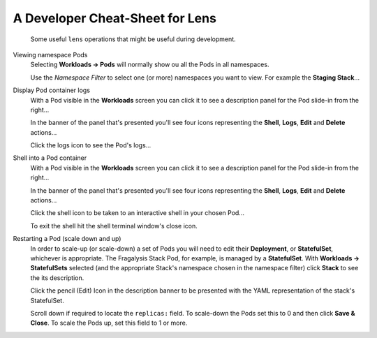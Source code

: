 ################################
A Developer Cheat-Sheet for Lens
################################

.. epigraph::

    Some useful ``lens`` operations that might be useful during development.

Viewing namespace Pods
    Selecting **Workloads -> Pods** will normally show ou all the Pods
    in all namespaces.

    .. image:: ../../images/lens-screenshot-workloads-pods.png

    Use the `Namespace Filter` to select one (or more)
    namespaces you want to view. For example the **Staging Stack**...

    .. image:: ../../images/lens-screenshot-workloads-select-staging-stack.png

    .. image:: ../../images/lens-screenshot-workloads-staging-stack.png

Display Pod container logs
    With a Pod visible in the **Workloads** screen you can click it
    to see a description panel for the Pod slide-in from the right...

    .. image:: ../../images/lens-screenshot-workloads-staging-stack.png

    In the banner of the panel that's presented you'll see four icons
    representing the **Shell**, **Logs**, **Edit** and **Delete**
    actions...

    .. image:: ../../images/lens-screenshot-pod-description.png

    Click the logs icon to see the Pod's logs...

    .. image:: ../../images/lens-screenshot-pod-logs.png

Shell into a Pod container
    With a Pod visible in the **Workloads** screen you can click it
    to see a description panel for the Pod slide-in from the right...

    .. image:: ../../images/lens-screenshot-workloads-staging-stack.png

    In the banner of the panel that's presented you'll see four icons
    representing the **Shell**, **Logs**, **Edit** and **Delete**
    actions...

    .. image:: ../../images/lens-screenshot-pod-description.png

    Click the shell icon to be taken to an interactive shell in your
    chosen Pod...

    .. image:: ../../images/lens-screenshot-pod-shell.png

    To exit the shell hit the shell terminal window's close icon.

Restarting a Pod (scale down and up)
    In order to scale-up (or scale-down) a set of Pods you will need to edit
    their **Deployment**, or **StatefulSet**, whichever is appropriate.
    The Fragalysis Stack Pod, for example, is managed by a **StatefulSet**.
    With **Workloads -> StatefulSets** selected (and the appropriate Stack's
    namespace chosen in the namespace filter) click **Stack** to see
    the its description.

    .. image:: ../../images/lens-screenshot-statefulset-description.png

    Click the pencil (Edit) Icon in the description banner to be presented
    with the YAML representation of the stack's StatefulSet.

    .. image:: ../../images/lens-screenshot-statefulset-yaml.png

    Scroll down if required to locate the ``replicas:`` field. To scale-down
    the Pods set this to 0 and then click **Save & Close**. To scale the Pods
    up, set this field to 1 or more.

